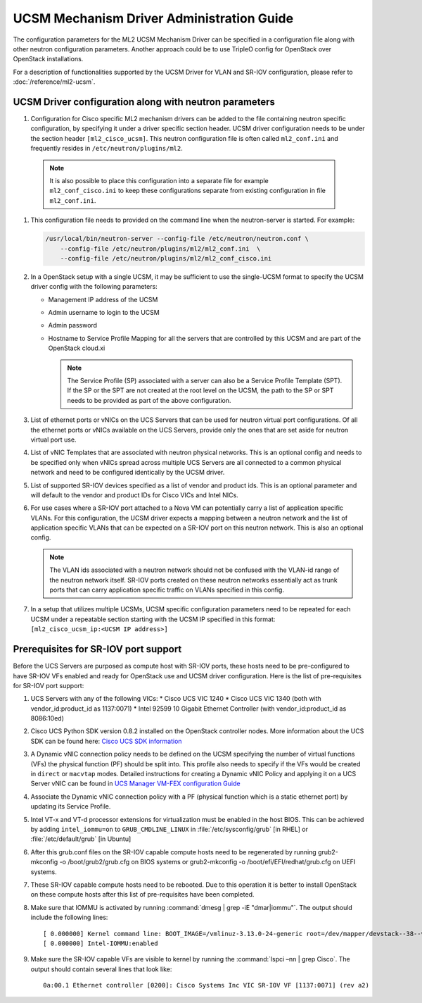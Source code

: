==========================================
UCSM Mechanism Driver Administration Guide
==========================================
The configuration parameters for the ML2 UCSM Mechanism Driver can be
specified in a configuration file along with other neutron configuration
parameters. Another approach could be to use TripleO config for OpenStack
over OpenStack installations.

For a description of functionalities supported by the UCSM Driver
for VLAN and SR-IOV configuration, please refer to
:doc:`/reference/ml2-ucsm`.

.. _ucsm_driver_startup:

UCSM Driver configuration along with neutron parameters
~~~~~~~~~~~~~~~~~~~~~~~~~~~~~~~~~~~~~~~~~~~~~~~~~~~~~~~

#. Configuration for Cisco specific ML2 mechanism drivers can be added
   to the file containing neutron specific configuration, by specifying it
   under a driver specific section header. UCSM driver configuration needs
   to be under the section header ``[ml2_cisco_ucsm]``. This neutron
   configuration file is often called ``ml2_conf.ini`` and frequently
   resides in ``/etc/neutron/plugins/ml2``.

  .. note::
     It is also possible to place this configuration into a separate
     file for example ``ml2_conf_cisco.ini`` to keep these
     configurations separate from existing configuration in file
     ``ml2_conf.ini``.

#. This configuration file needs to provided on the command line when the neutron-server
   is started. For example:

   .. code-block:: console

       /usr/local/bin/neutron-server --config-file /etc/neutron/neutron.conf \
           --config-file /etc/neutron/plugins/ml2/ml2_conf.ini  \
           --config-file /etc/neutron/plugins/ml2/ml2_conf_cisco.ini

   .. end

#. In a OpenStack setup with a single UCSM, it may be sufficient to use
   the single-UCSM format to specify the UCSM driver config with the
   following parameters:

   * Management IP address of the UCSM
   * Admin username to login to the UCSM
   * Admin password
   * Hostname to Service Profile Mapping for all the servers that are
     controlled by this UCSM and are part of the OpenStack cloud.xi

     .. note::
        The Service Profile (SP) associated with a server can also be a
        Service Profile Template (SPT). If the SP or the SPT are not
        created at the root level on the UCSM, the path to the SP or
        SPT needs to be provided as part of the above configuration.

#. List of ethernet ports or vNICs on the UCS Servers that can be used
   for neutron virtual port configurations. Of all the ethernet ports
   or vNICs available on the UCS Servers, provide only the ones that
   are set aside for neutron virtual port use.

#. List of vNIC Templates that are associated with neutron physical
   networks. This is an optional config and needs to be specified
   only when vNICs spread across multiple UCS Servers are all
   connected to a common physical network and need to be configured
   identically by the UCSM driver.

#. List of supported SR-IOV devices specified as a list of vendor and
   product ids. This is an optional parameter and will default to
   the vendor and product IDs for Cisco VICs and Intel NICs.

#. For use cases where a SR-IOV port attached to a Nova VM can
   potentially carry a list of application specific VLANs. For this
   configuration, the UCSM driver expects a mapping between a
   neutron network and the list of application specific VLANs that
   can be expected on a SR-IOV port on this neutron network. This
   is also an optional config.

   .. note::
      The VLAN ids associated with a neutron network should not be
      confused with the VLAN-id range of the neutron network itself.
      SR-IOV ports created on these neutron networks essentially
      act as trunk ports that can carry application specific
      traffic on VLANs specified in this config.

#. In a setup that utilizes multiple UCSMs, UCSM specific configuration
   parameters need to be repeated for each UCSM under a repeatable section
   starting with the UCSM IP specified in this format:
   ``[ml2_cisco_ucsm_ip:<UCSM IP address>]``


Prerequisites for SR-IOV port support
~~~~~~~~~~~~~~~~~~~~~~~~~~~~~~~~~~~~~

Before the UCS Servers are purposed as compute host with SR-IOV ports, these
hosts need to be pre-configured to have SR-IOV VFs enabled and ready for
OpenStack use and UCSM driver configuration. Here is the list of
pre-requisites for SR-IOV port support:

#. UCS Servers with any of the following VICs:
   *  Cisco UCS VIC 1240
   *  Cisco UCS VIC 1340 (both with vendor_id:product_id as 1137:0071)
   *  Intel 92599 10 Gigabit Ethernet Controller (with vendor_id:product_id as 8086:10ed)

#. Cisco UCS Python SDK version 0.8.2 installed on the OpenStack
   controller nodes. More information about the UCS SDK can be found here:
   `Cisco UCS SDK information <https://communities.cisco.com/docs/DOC-37174>`_

#. A Dynamic vNIC connection policy needs to be defined on the UCSM specifying the
   number of virtual functions (VFs) the physical function (PF) should be split
   into. This profile also needs to specify if the VFs would be created in
   ``direct`` or ``macvtap`` modes. Detailed instructions for creating a
   Dynamic vNIC Policy and applying it on a UCS Server vNIC can be found in `UCS
   Manager VM-FEX configuration Guide <https://www.cisco.com/c/en/us/td/docs/unified_computing/ucs/sw/vm_fex/kvm/gui/config_guide/2-1/b_GUI_KVM_VM-FEX_UCSM_Configuration_Guide_2_1/b_GUI_KVM_VM-FEX_UCSM_Configuration_Guide_2_1_chapter_011.html#topic_C6C37CF9F34D426EB0C8C5C5C636B7D0>`_

#. Associate the Dynamic vNIC connection policy with a PF (physical function
   which is a static ethernet port) by updating its Service Profile.

#. Intel VT-x and VT-d processor extensions for virtualization must be enabled
   in the host BIOS. This can be achieved by adding ``intel_iommu=on`` to
   ``GRUB_CMDLINE_LINUX`` in :file:`/etc/sysconfig/grub` [in RHEL] or
   :file:`/etc/default/grub` [in Ubuntu]

#. After this grub.conf files on the SR-IOV capable compute hosts need to be
   regenerated by running grub2-mkconfig -o /boot/grub2/grub.cfg on BIOS systems or
   grub2-mkconfig -o /boot/efi/EFI/redhat/grub.cfg on UEFI systems.

#. These SR-IOV capable compute hosts need to be rebooted. Due to this operation
   it is better to install OpenStack on these compute hosts after this list
   of pre-requisites have been completed.

#. Make sure that IOMMU is activated by running :command:`dmesg | grep -iE "dmar|iommu"`. The
   output should include the following lines::

   [ 0.000000] Kernel command line: BOOT_IMAGE=/vmlinuz-3.13.0-24-generic root=/dev/mapper/devstack--38--vg-root ro quiet intel_iommu=on
   [ 0.000000] Intel-IOMMU:enabled

#. Make sure the SR-IOV capable VFs are visible to kernel by running the :command:`lspci –nn | grep Cisco`.
   The output should contain several lines that look like::

     0a:00.1 Ethernet controller [0200]: Cisco Systems Inc VIC SR-IOV VF [1137:0071] (rev a2)
